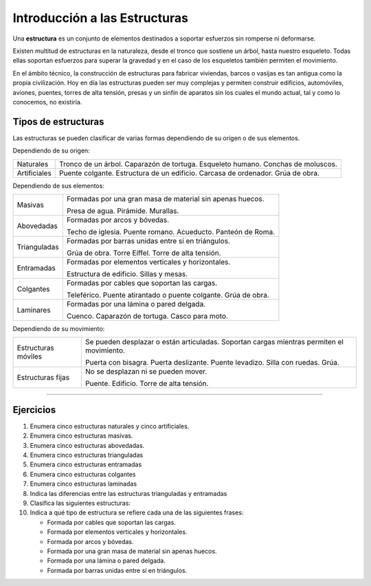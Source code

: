 ﻿
.. _estructuras-intro:


Introducción a las Estructuras
==============================

.. image:: mecan/_images/mecan-estructuras.png
   :align: center
   :width: 360px
   

Una **estructura** es un conjunto de elementos
destinados a soportar esfuerzos sin romperse ni deformarse.

Existen multitud de estructuras en la naturaleza,
desde el tronco que sostiene un árbol, hasta nuestro esqueleto.
Todas ellas soportan esfuerzos para superar la gravedad
y en el caso de los esqueletos también permiten el movimiento.

En el ámbito técnico, la construcción de estructuras para fabricar 
viviendas, barcos o vasijas es tan antigua como la propia 
civilización.
Hoy en día las estructuras pueden ser muy complejas y permiten 
construir edificios, automóviles, aviones, puentes, torres de alta 
tensión, presas y un sinfín de aparatos sin los cuales el mundo 
actual, tal y como lo conocemos, no existiría.


Tipos de estructuras
--------------------
Las estructuras se pueden clasificar de varias formas dependiendo de 
su origen o de sus elementos.

Dependiendo de su origen:

+--------------+----------------------------------+
| Naturales    | Tronco de un árbol.              |
|              | Caparazón de tortuga.            |
|              | Esqueleto humano.                |
|              | Conchas de moluscos.             |
+--------------+----------------------------------+
|Artificiales  | Puente colgante.                 |
|              | Estructura de un edificio.       |
|              | Carcasa de ordenador.            |
|              | Grúa de obra.                    |
+--------------+----------------------------------+
  
Dependiendo de sus elementos:

+--------------+---------------------------------------------------------+
| Masivas      | Formadas por una gran masa de material                  |
|              | sin apenas huecos.                                      |
|              |                                                         |
|              | Presa de agua. Pirámide. Murallas.                      |
+--------------+---------------------------------------------------------+
| Abovedadas   | Formadas por arcos y bóvedas.                           |
|              |                                                         |
|              | Techo de iglesia. Puente romano. Acueducto.             |
|              | Panteón de Roma.                                        |
+--------------+---------------------------------------------------------+
| Trianguladas | Formadas por barras unidas entre sí en triángulos.      |
|              |                                                         |
|              | Grúa de obra. Torre Eiffel. Torre de alta tensión.      |
+--------------+---------------------------------------------------------+
| Entramadas   | Formadas por elementos verticales y horizontales.       |
|              |                                                         |
|              | Estructura de edificio. Sillas y mesas.                 |
+--------------+---------------------------------------------------------+
| Colgantes    | Formadas por cables que soportan las cargas.            |
|              |                                                         |
|              | Teleférico. Puente atirantado o puente colgante.        |
|              | Grúa de obra.                                           |
+--------------+---------------------------------------------------------+
| Laminares    | Formadas por una lámina o pared delgada.                |
|              |                                                         |
|              | Cuenco. Caparazón de tortuga. Casco para moto.          |
+--------------+---------------------------------------------------------+
                                                                        
                                                                        
Dependiendo de su movimiento:                                           
                                                                        
+--------------+---------------------------------------------------------+
| Estructuras  | Se pueden desplazar o están articuladas.                |
| móviles      | Soportan cargas mientras permiten el movimiento.        |
|              |                                                         |
|              | Puerta con bisagra. Puerta deslizante. Puente levadizo. |
|              | Silla con ruedas. Grúa.                                 |
+--------------+---------------------------------------------------------+
| Estructuras  | No se desplazan ni se pueden mover.                     |
| fijas        |                                                         |
|              | Puente. Edificio. Torre de alta tensión.                |
+--------------+---------------------------------------------------------+


---------------

Ejercicios
----------
1. Enumera cinco estructuras naturales y cinco artificiales.
2. Enumera cinco estructuras masivas.
3. Enumera cinco estructuras abovedadas.
4. Enumera cinco estructuras trianguladas
5. Enumera cinco estructuras entramadas
6. Enumera cinco estructuras colgantes
7. Enumera cinco estructuras laminadas
8. Indica las diferencias entre las estructuras trianguladas y 
   entramadas
9. Clasifica las siguientes estructuras:

   .. hlist::
     
      * Acueducto
      * Caparazón de tortuga
      * Carcasa de ordenador
      * Casco
      * Conchas de moluscos
      * Cuenco
      * Esqueleto humano
      * Estructura de edificio
      * Grúa de obra
      * Iglesia
      * Mesa
      * Muralla china.
      * Pirámide.
      * Presa de agua.
      * Puente atirantado.
      * Puente colgante.
      * Puente romano 
      * Silla
      * Teleférico
      * Torre de alta tensión
      * Torre Eiffel
      * Tronco de un árbol
      
10. Indica a qué tipo de estructura se refiere cada una de
    las siguientes frases:

    * Formada por cables que soportan las cargas.
    * Formada por elementos verticales y horizontales.
    * Formada por arcos y bóvedas.
    * Formada por una gran masa de material sin apenas huecos.
    * Formada por una lámina o pared delgada.
    * Formada por barras unidas entre sí en triángulos.
